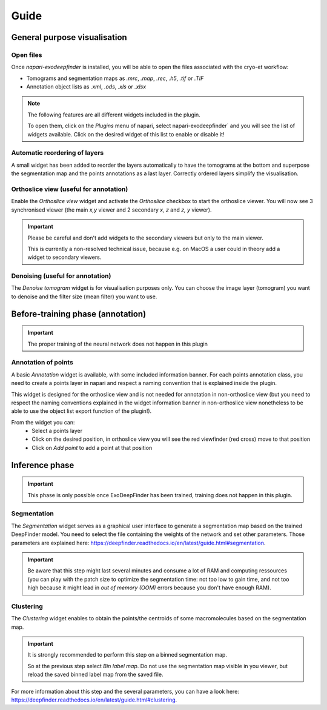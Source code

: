 Guide
=====

General purpose visualisation
-----------------------------

Open files
++++++++++

Once `napari-exodeepfinder` is installed, you will be able to open the files associated with the cryo-et workflow:

* Tomograms and segmentation maps as `.mrc`, `.map`, `.rec`, `.h5`, `.tif` or `.TIF`
* Annotation object lists as `.xml`, `.ods`, `.xls` or `.xlsx`

.. note:: The following features are all different widgets included in the plugin.

    To open them, click on the `Plugins` menu of napari, select napari-exodeepfinder` and you will see the list of widgets available.
    Click on the desired widget of this list to enable or disable it!

Automatic reordering of layers
++++++++++++++++++++++++++++++

A small widget has been added to reorder the layers automatically to have the tomograms at the bottom and superpose the segmentation map and the points annotations as a last layer.
Correctly ordered layers simplify the visualisation.

Orthoslice view (useful for annotation)
+++++++++++++++++++++++++++++++++++++++

Enable the `Orthoslice view` widget and activate the `Orthoslice` checkbox to start the orthoslice viewer.
You will now see 3 synchronised viewer (the main `x,y` viewer and 2 secondary `x, z` and `z, y` viewer).

.. important:: Please be careful and don't add widgets to the secondary viewers but only to the main viewer.

    This is currently a non-resolved technical issue, because e.g. on MacOS a user could in theory add a widget to secondary viewers.

Denoising (useful for annotation)
+++++++++++++++++++++++++++++++++++++++
The `Denoise tomogram` widget is for visualisation purposes only.
You can choose the image layer (tomogram) you want to denoise and the filter size (mean filter) you want to use.


Before-training phase (annotation)
----------------------------------

.. important:: The proper training of the neural network does not happen in this plugin

Annotation of points
++++++++++++++++++++
A basic `Annotation` widget is available, with some included information banner.
For each points annotation class, you need to create a points layer in napari and respect a naming convention that is explained inside the plugin.

This widget is designed for the orthoslice view and is not needed for annotation in non-orthoslice view
(but you need to respect the naming conventions explained in the widget information banner in non-orthoslice view nonetheless to be able to use the object list export function of the plugin!).

From the widget you can:
 * Select a points layer
 * Click on the desired position, in orthoslice view you will see the red viewfinder (red cross) move to that position
 * Click on `Add point` to add a point at that position

Inference phase
---------------

.. important:: This phase is only possible once ExoDeepFinder has been trained, training does not happen in this plugin.

Segmentation
++++++++++++
The `Segmentation` widget serves as a graphical user interface to generate a segmentation map based on the trained DeepFinder model.
You need to select the file containing the weights of the network and set other parameters.
Those parameters are explained here: https://deepfinder.readthedocs.io/en/latest/guide.html#segmentation.

.. important:: Be aware that this step might last several minutes and consume a lot of RAM and computing ressources
    (you can play with the patch size to optimize the segmentation time:
    not too low to gain time, and not too high because it might lead in `out of memory (OOM)` errors because you don't have enough RAM).

Clustering
++++++++++
The `Clustering` widget enables to obtain the points/the centroids of some macromolecules based on the segmentation map.

.. important:: It is strongly recommended to perform this step on a binned segmentation map.

    So at the previous step select `Bin label map`.
    Do not use the segmentation map visible in you viewer, but reload the saved binned label map from the saved file.

For more information about this step and the several parameters, you can have a look here: https://deepfinder.readthedocs.io/en/latest/guide.html#clustering.
